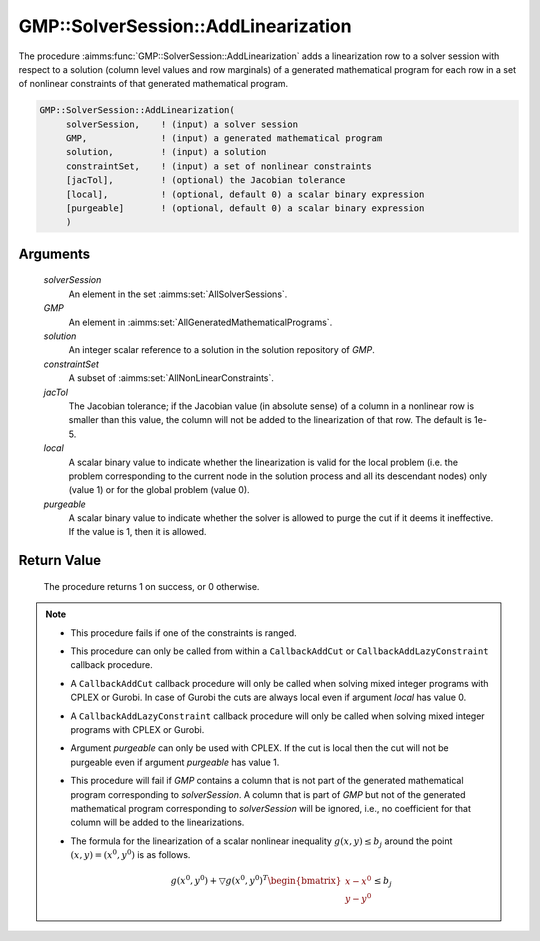 .. aimms:procedure:: GMP::SolverSession::AddLinearization(solverSession, GMP, solution, constraintSet, jacTol, local, purgeable)

.. _GMP::SolverSession::AddLinearization:

GMP::SolverSession::AddLinearization
====================================

The procedure :aimms:func:`GMP::SolverSession::AddLinearization` adds a
linearization row to a solver session with respect to a solution (column
level values and row marginals) of a generated mathematical program for
each row in a set of nonlinear constraints of that generated
mathematical program.

.. code-block:: aimms

    GMP::SolverSession::AddLinearization(
         solverSession,    ! (input) a solver session
         GMP,              ! (input) a generated mathematical program
         solution,         ! (input) a solution
         constraintSet,    ! (input) a set of nonlinear constraints
         [jacTol],         ! (optional) the Jacobian tolerance
         [local],          ! (optional, default 0) a scalar binary expression
         [purgeable]       ! (optional, default 0) a scalar binary expression
         )

Arguments
---------

    *solverSession*
        An element in the set :aimms:set:`AllSolverSessions`.

    *GMP*
        An element in :aimms:set:`AllGeneratedMathematicalPrograms`.

    *solution*
        An integer scalar reference to a solution in the solution repository of
        *GMP*.

    *constraintSet*
        A subset of :aimms:set:`AllNonLinearConstraints`.

    *jacTol*
        The Jacobian tolerance; if the Jacobian value (in absolute sense) of a
        column in a nonlinear row is smaller than this value, the column will
        not be added to the linearization of that row. The default is 1e-5.

    *local*
        A scalar binary value to indicate whether the linearization is valid for
        the local problem (i.e. the problem corresponding to the current node in
        the solution process and all its descendant nodes) only (value 1) or for
        the global problem (value 0).

    *purgeable*
        A scalar binary value to indicate whether the solver is allowed to purge
        the cut if it deems it ineffective. If the value is 1, then it is
        allowed.

Return Value
------------

    The procedure returns 1 on success, or 0 otherwise.

.. note::

    -  This procedure fails if one of the constraints is ranged.

    -  This procedure can only be called from within a ``CallbackAddCut`` or
       ``CallbackAddLazyConstraint`` callback procedure.

    -  A ``CallbackAddCut`` callback procedure will only be called when
       solving mixed integer programs with CPLEX or Gurobi. In case of
       Gurobi the cuts are always local even if argument *local* has value
       0.

    -  A ``CallbackAddLazyConstraint`` callback procedure will only be
       called when solving mixed integer programs with CPLEX or Gurobi.

    -  Argument *purgeable* can only be used with CPLEX. If the cut is local
       then the cut will not be purgeable even if argument *purgeable* has
       value 1.

    -  This procedure will fail if *GMP* contains a column that is not part
       of the generated mathematical program corresponding to
       *solverSession*. A column that is part of *GMP* but not of the
       generated mathematical program corresponding to *solverSession* will
       be ignored, i.e., no coefficient for that column will be added to the
       linearizations.

    -  The formula for the linearization of a scalar nonlinear inequality
       :math:`g(x,y) \leq b_j` around the point :math:`(x,y) = (x^0,y^0)` is
       as follows.

       .. math:: g(x^0,y^0) + \bigtriangledown g(x^0,y^0)^T \begin{bmatrix} x - x^0 \\ y - y^0 \end{bmatrix} \leq b_j

.. seealso::

    The routines :aimms:func:`GMP::Linearization::Add`, :aimms:func:`GMP::Instance::SetCallbackAddCut`, :aimms:func:`GMP::Instance::SetCallbackAddLazyConstraint` and :aimms:func:`GMP::SolverSession::GenerateCut`.
